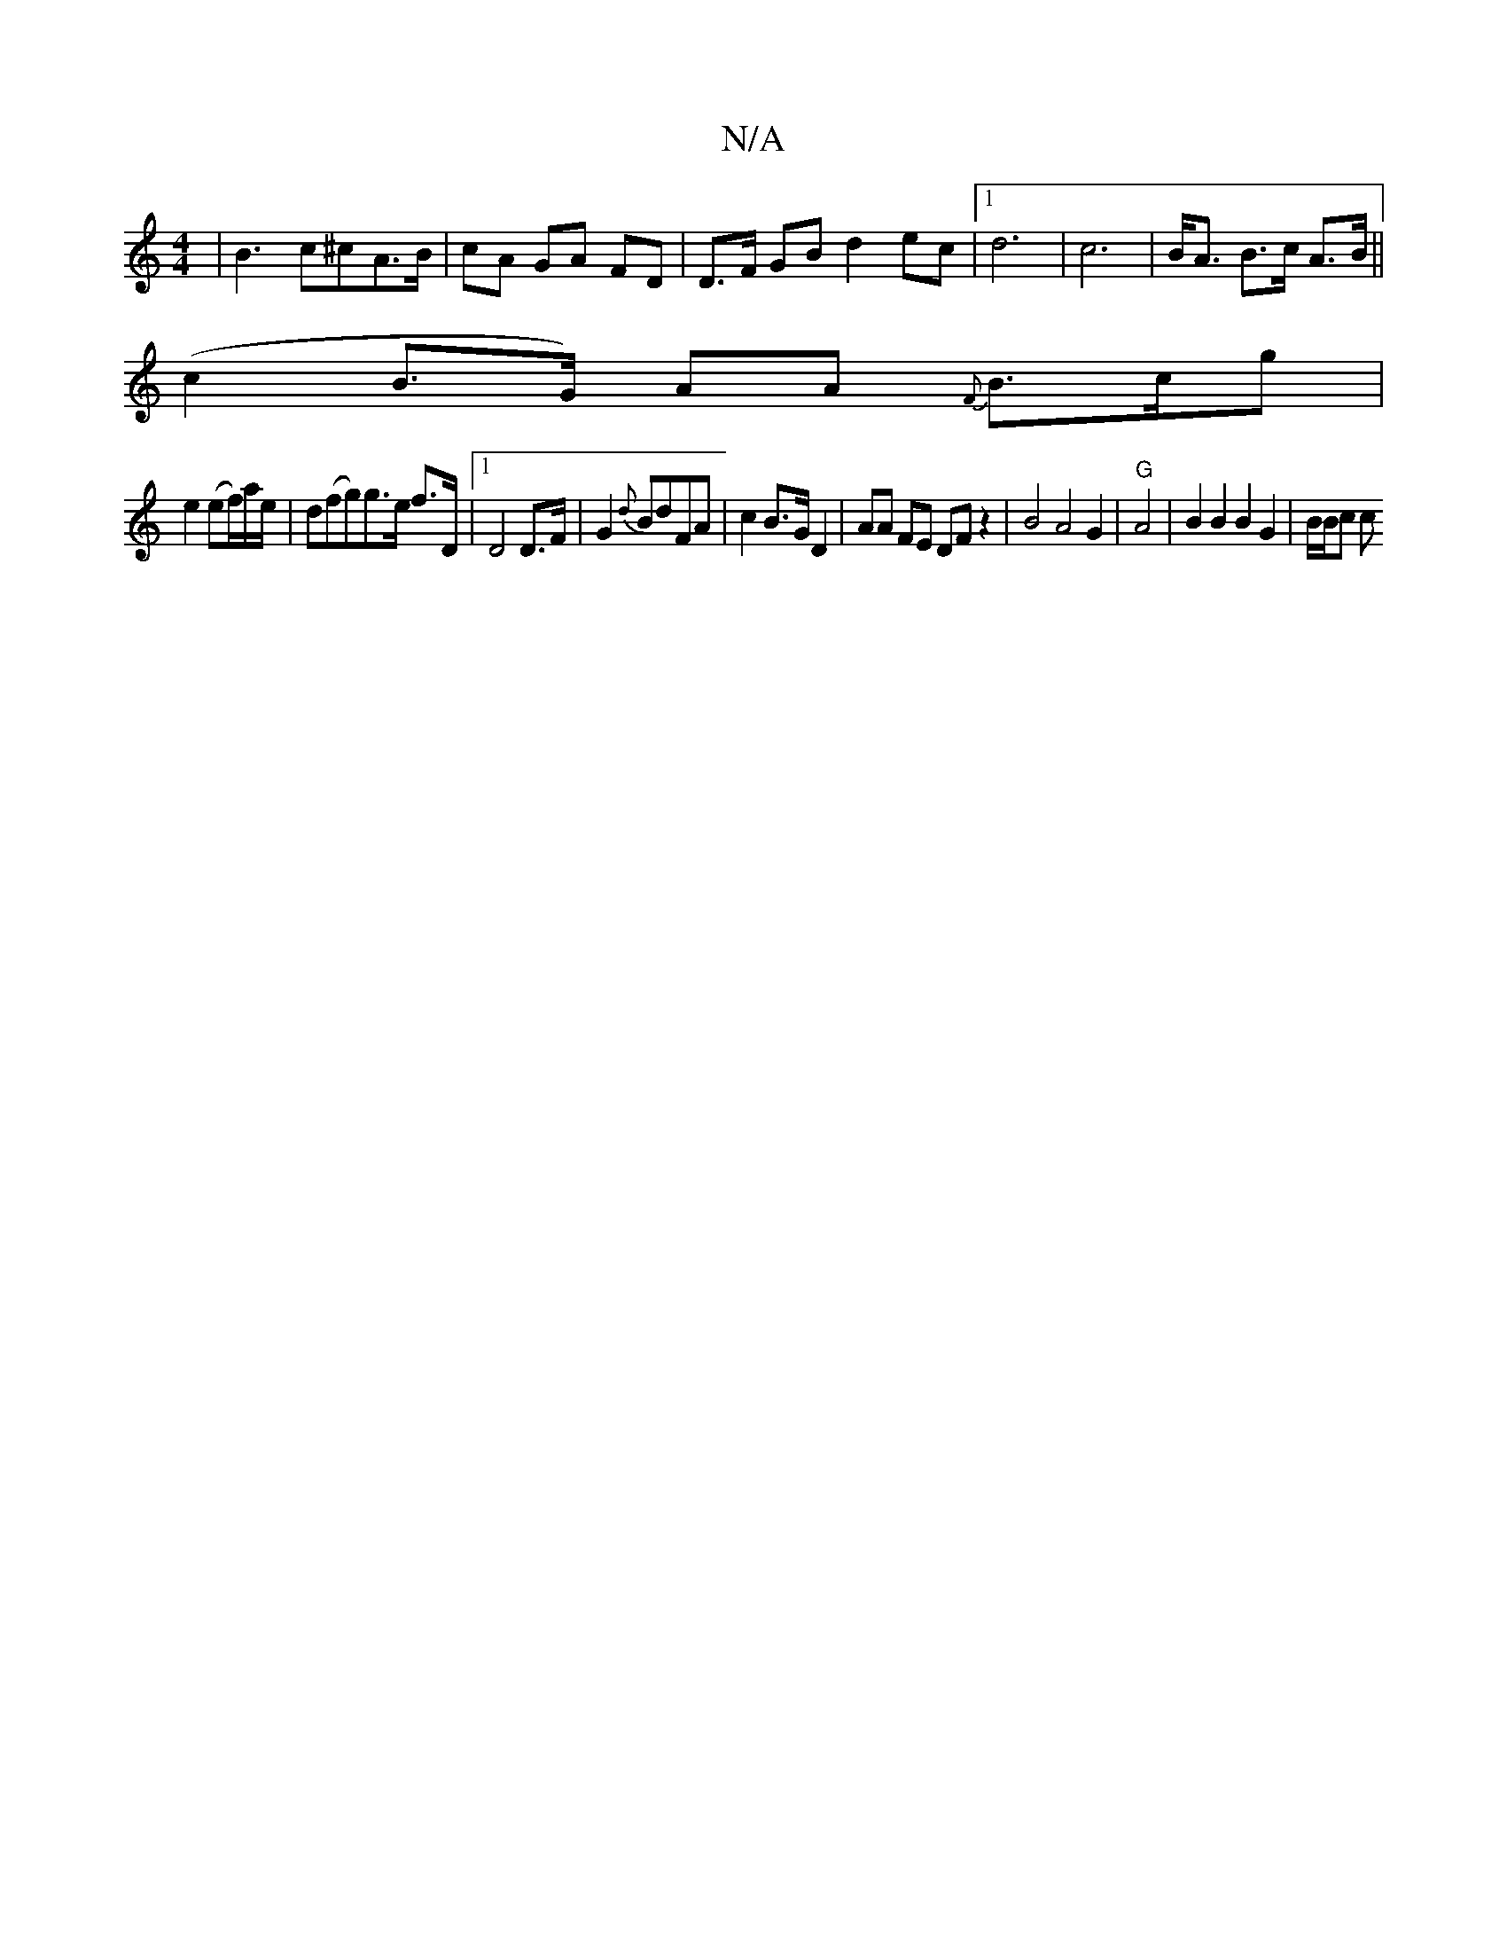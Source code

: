 X:1
T:N/A
M:4/4
R:N/A
K:Cmajor
6|B3c^cA>B | cA GA FD|D>F GB d2 ec |[1 d6- | c6 | B<A B>c A>B||
(c2 B>G) AA {F}B3/2c/2g |
e2 (ef/)a/e/| d(fg)g>e f>D|1 D4 D>F | G2 l{d}BdFA | c2B>G D2 | AA FE DFz2|B4 A4G2|"G"A4 | B2 B2 B2 G2 |B/B/c c